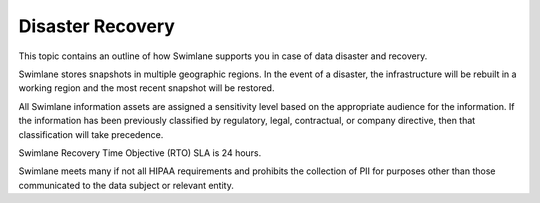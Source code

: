 Disaster Recovery
=================

This topic contains an outline of how Swimlane supports you in case of
data disaster and recovery.

Swimlane stores snapshots in multiple geographic regions. In the event
of a disaster, the infrastructure will be rebuilt in a working region
and the most recent snapshot will be restored.

All Swimlane information assets are assigned a sensitivity level based
on the appropriate audience for the information. If the information has
been previously classified by regulatory, legal, contractual, or company
directive, then that classification will take precedence.

Swimlane Recovery Time Objective (RTO) SLA is 24 hours.

Swimlane meets many if not all HIPAA requirements and prohibits the
collection of PII for purposes other than those communicated to the data
subject or relevant entity.
